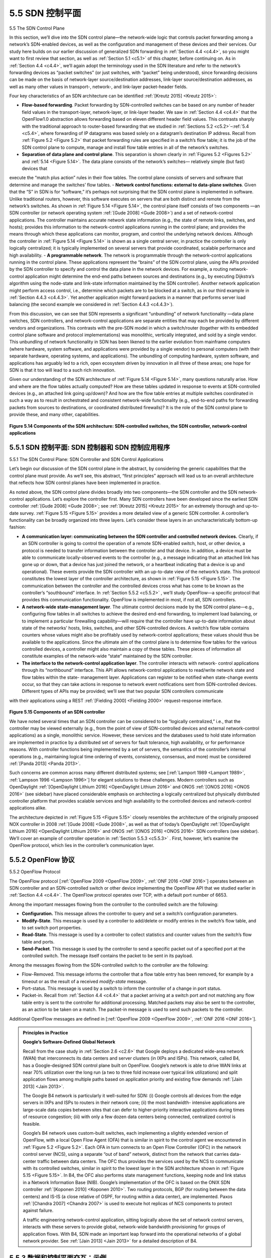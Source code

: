 .. _c5.5:

5.5 SDN 控制平面
===========================================================
5.5 The SDN Control Plane

.. tab:: 中文

.. tab:: 英文

In this section, we’ll dive into the SDN control plane—the network-wide logic that controls packet forwarding among a network’s SDN-enabled devices, as well as the configuration and management of these devices and their services. Our study here builds on our earlier discussion of generalized SDN forwarding in :ref:`Section 4.4 <c4.4>`, so you might want to first review that section, as well as :ref:`Section 5.1 <c5.1>` of this chapter, before continuing on. As in :ref:`Section 4.4 <c4.4>`, we’ll again adopt the terminology used in the SDN literature and refer to the network’s forwarding devices as “packet switches” (or just switches, with “packet” being understood), since forwarding decisions can be made on the basis of network-layer source/destination addresses, link-layer source/destination addresses, as well as many other values in transport-, network-, and link-layer packet-header fields.

Four key characteristics of an SDN architecture can be identified :ref:`[Kreutz 2015] <Kreutz 2015>`:

- **Flow-based forwarding**. Packet forwarding by SDN-controlled switches can be based on any number of header field values in the transport-layer, network-layer, or link-layer header. We saw in :ref:`Section 4.4 <c4.4>` that the OpenFlow1.0 abstraction allows forwarding based on eleven different header field values. This contrasts sharply with the traditional approach to router-based forwarding that we studied in :ref:`Sections 5.2 <c5.2>`–:ref:`5.4 <c5.4>`, where forwarding of IP datagrams was based solely on a datagram’s destination IP address. Recall from :ref:`Figure 5.2 <Figure 5.2>` that packet forwarding rules are specified in a switch’s flow table; it is the job of the SDN control plane to compute, manage and install flow table entries in all of the network’s switches.
- **Separation of data plane and control plane**. This separation is shown clearly in :ref:`Figures 5.2 <Figures 5.2>` and :ref:`5.14 <Figure 5.14>`. The data plane consists of the network’s switches— relatively simple (but fast) devices that
execute the “match plus action” rules in their flow tables. The control plane consists of servers and software that determine and manage the switches’ flow tables.
- **Network control functions: external to data-plane switches**. Given that the “S” in SDN is for “software,” it’s perhaps not surprising that the SDN control plane is implemented in software. Unlike
traditional routers, however, this software executes on servers that are both distinct and remote from the network’s switches. As shown in :ref:`Figure 5.14 <Figure 5.14>`, the control plane itself consists of two components
—an SDN controller (or network operating system :ref:`[Gude 2008] <Gude 2008>`) and a set of network-control applications. The controller maintains accurate network state information (e.g., the state of remote
links, switches, and hosts); provides this information to the network-control applications running in the control plane; and provides the means through which these applications can monitor, program,
and control the underlying network devices. Although the controller in :ref:`Figure 5.14 <Figure 5.14>` is shown as a single central server, in practice the controller is only logically centralized; it is typically implemented
on several servers that provide coordinated, scalable performance and high availability.
- **A programmable network**. The network is programmable through the network-control applications running in the control plane. These applications represent the “brains” of the SDN control plane, using the APIs provided by the SDN controller to specify and control the data plane in the network devices. For example, a routing network-control application might determine the end-end paths between sources and destinations (e.g., by executing Dijkstra’s algorithm using the node-state and link-state information maintained by the SDN controller). Another network application might perform access control, i.e., determine which packets are to be blocked at a switch, as in our third example in :ref:`Section 4.4.3 <c4.4.3>`. Yet another application might forward packets in a manner that performs server load balancing (the second example we considered in :ref:`Section 4.4.3 <c4.4.3>`).

From this discussion, we can see that SDN represents a significant “unbundling” of network functionality —data plane switches, SDN controllers, and network-control applications are separate entities that may each be provided by different vendors and organizations. This contrasts with the pre-SDN model in which a switch/router (together with its embedded control plane software and protocol implementations) was monolithic, vertically integrated, and sold by a single vendor. This unbundling of network functionality in SDN has been likened to the earlier evolution from mainframe computers (where hardware, system software, and applications were provided by a single vendor) to personal computers (with their separate hardware, operating systems, and applications). The unbundling of computing hardware, system software, and applications has arguably led to a rich, open ecosystem driven by innovation in all three of these areas; one hope for SDN is that it too will lead to a such rich innovation.

Given our understanding of the SDN architecture of :ref:`Figure 5.14 <Figure 5.14>`, many questions naturally arise. How and where are the flow tables actually computed? How are these tables updated in response to events at SDN-controlled devices (e.g., an attached link going up/down)? And how are the flow table entries at multiple switches coordinated in such a way as to result in orchestrated and consistent network-wide functionality (e.g., end-to-end paths for forwarding packets from sources to destinations, or coordinated distributed firewalls)? It is the role of the SDN control plane to provide these, and many other, capabilities.

.. figure:: ../img/461-0.png 
   :align: center 

.. _Figure 5.14:

**Figure 5.14 Components of the SDN architecture: SDN-controlled switches, the SDN controller, network-control applications**

.. _c5.5.1:

5.5.1 SDN 控制平面: SDN 控制器和 SDN 控制应用程序
----------------------------------------------------------------------------
5.5.1 The SDN Control Plane: SDN Controller and SDN Control Applications

.. tab:: 中文

.. tab:: 英文

Let’s begin our discussion of the SDN control plane in the abstract, by considering the generic capabilities that the control plane must provide. As we’ll see, this abstract, “first principles” approach will lead us to an overall architecture that reflects how SDN control planes have been implemented in practice.

As noted above, the SDN control plane divides broadly into two components—the SDN controller and the SDN network-control applications. Let’s explore the controller first. Many SDN controllers have been developed since the earliest SDN controller :ref:`[Gude 2008] <Gude 2008>`; see :ref:`[Kreutz 2015] <Kreutz 2015>` for an extremely thorough and up-to-date survey. :ref:`Figure 5.15 <Figure 5.15>` provides a more detailed view of a generic SDN controller. A controller’s functionality can be broadly organized into three layers. Let’s consider these layers in an uncharacteristically bottom-up fashion:

- **A communication layer: communicating between the SDN controller and controlled network devices.** Clearly, if an SDN controller is going to control the operation of a remote SDN-enabled switch, host, or other device, a protocol is needed to transfer information between the controller and that device. In addition, a device must be able to communicate locally-observed events to the controller (e.g., a message indicating that an attached link has gone up or down, that a device has just joined the network, or a heartbeat indicating that a device is up and operational). These events provide the SDN controller with an up-to-date view of the network’s state. This protocol constitutes the lowest layer of the controller architecture, as shown in :ref:`Figure 5.15 <Figure 5.15>`. The communication between the controller and the controlled devices cross what has come to be known as the controller’s “southbound” interface. In :ref:`Section 5.5.2 <c5.5.2>` , we’ll study OpenFlow—a specific protocol that provides this communication functionality. OpenFlow is implemented in most, if not all, SDN controllers.
- **A network-wide state-management layer**. The ultimate control decisions made by the SDN control plane—e.g., configuring flow tables in all switches to achieve the desired end-end forwarding, to implement load balancing, or to implement a particular firewalling capability—will require that the controller have up-to-date information about state of the networks’ hosts, links, switches, and other SDN-controlled devices. A switch’s flow table contains counters whose values might also be profitably used by network-control applications; these values should thus be available to the applications. Since the ultimate aim of the control plane is to determine flow tables for the various controlled devices, a controller might also maintain a copy of these tables. These pieces of information all constitute examples of the network-wide “state” maintained by the SDN controller.
- **The interface to the network-control application layer**. The controller interacts with network- control applications through its “northbound” interface. This API allows network-control applications to read/write network state and flow tables within the state- management layer. Applications can register to be notified when state-change events occur, so that they can take actions in response to network event notifications sent from SDN-controlled devices. Different types of APIs may be provided; we’ll see that two popular SDN controllers communicate
with their applications using a REST :ref:`[Fielding 2000] <Fielding 2000>` request-response interface.

.. figure:: ../img/463-0.png 
   :align: center 

.. _Figure 5.15:

**Figure 5.15 Components of an SDN controller**

We have noted several times that an SDN controller can be considered to be ­“logically centralized,” i.e., that the controller may be viewed externally (e.g., from the point of view of SDN-controlled devices and external network-control applications) as a single, monolithic service. However, these services and the databases used to hold state information are implemented in practice by a distributed set of servers for fault tolerance, high availability, or for performance reasons. With controller functions being implemented by a set of servers, the semantics of the controller’s internal operations (e.g., maintaining logical time ordering of events, consistency, consensus, and more) must be considered :ref:`[Panda 2013] <Panda 2013>`.

Such concerns are common across many different distributed systems; see [:ref:`Lamport 1989 <Lamport 1989>`, :ref:`Lampson 1996 <Lampson 1996>`] for elegant solutions to these challenges. Modern controllers such as OpenDaylight :ref:`[OpenDaylight Lithium 2016] <OpenDaylight Lithium 2016>` and ONOS :ref:`[ONOS 2016] <ONOS 2016>` (see sidebar) have placed considerable emphasis on architecting a logically centralized but physically distributed controller platform that provides scalable services and high availability to the controlled devices and network-control applications alike.

The architecture depicted in :ref:`Figure 5.15 <Figure 5.15>` closely resembles the architecture of the originally proposed NOX controller in 2008 :ref:`[Gude 2008] <Gude 2008>`, as well as that of today’s OpenDaylight :ref:`[OpenDaylight Lithium 2016] <OpenDaylight Lithium 2016>` and ONOS :ref:`[ONOS 2016] <ONOS 2016>` SDN controllers (see sidebar). We’ll cover an example of controller operation in :ref:`Section 5.5.3 <c5.5.3>` . First, however, let’s examine the OpenFlow protocol, which lies in the controller’s communication layer.


.. _c5.5.2:

5.5.2 OpenFlow 协议
----------------------------------------------------------------------------
5.5.2 OpenFlow Protocol

.. tab:: 中文

.. tab:: 英文

The OpenFlow protocol [:ref:`OpenFlow 2009 <OpenFlow 2009>`, :ref:`ONF 2016 <ONF 2016>`] operates between an SDN controller and an SDN-controlled switch or other device implementing the OpenFlow API that we studied earlier in :ref:`Section 4.4 <c4.4>`. The OpenFlow protocol operates over TCP, with a default port number of 6653. 

Among the important messages flowing from the controller to the controlled switch are the following:

- **Configuration.** This message allows the controller to query and set a switch’s configuration parameters.
- **Modify-State**. This message is used by a controller to add/delete or modify entries in the switch’s flow table, and to set switch port properties.
- **Read-State**. This message is used by a controller to collect statistics and counter values from the switch’s flow table and ports.
- **Send-Packet**. This message is used by the controller to send a specific packet out of a specified port at the controlled switch. The message itself contains the packet to be sent in its payload.

Among the messages flowing from the SDN-controlled switch to the controller are the following:

- Flow-Removed. This message informs the controller that a flow table entry has been removed, for example by a timeout or as the result of a received *modify-state* message.
- Port-status. This message is used by a switch to inform the controller of a change in port status.
- Packet-in. Recall from :ref:`Section 4.4 <c4.4>` that a packet arriving at a switch port and not matching any flow table entry is sent to the controller for additional processing. Matched packets may also be sent to the controller, as an action to be taken on a match. The packet-in message is used to send such packets to the controller.

Additional OpenFlow messages are defined in [:ref:`OpenFlow 2009 <OpenFlow 2009>`, :ref:`ONF 2016 <ONF 2016>`].

.. admonition:: Principles in Practice

   **Google’s Software-Defined Global Network**

   Recall from the case study in :ref:`Section 2.6 <c2.6>` that Google deploys a dedicated wide-area network (WAN) that interconnects its data centers and server clusters (in IXPs and ISPs). This network, called B4, has a Google-designed SDN control plane built on OpenFlow. Google’s network is able to drive WAN links at near 70% utilization over the long run (a two to three fold increase over typical link utilizations) and split application flows among multiple paths based on application priority and existing flow demands :ref:`[Jain 2013] <Jain 2013>`.

   The Google B4 network is particularly it well-suited for SDN: (i) Google controls all devices from the edge servers in IXPs and ISPs to routers in their network core; (ii) the most bandwidth- intensive applications are large-scale data copies between sites that can defer to higher-priority interactive applications during times of resource congestion; (iii) with only a few dozen data centers being connected, centralized control is feasible.

   Google’s B4 network uses custom-built switches, each implementing a slightly extended version of OpenFlow, with a local Open Flow Agent (OFA) that is similar in spirit to the control agent we encountered in :ref:`Figure 5.2 <Figure 5.2>`. Each OFA in turn connects to an Open Flow Controller (OFC) in the network control server (NCS), using a separate “out of band” network, distinct from the network that carries data-center traffic between data centers. The OFC thus provides the services used by the NCS to communicate with its controlled switches, similar in spirit to the lowest layer in the SDN architecture shown in :ref:`Figure 5.15 <Figure 5.15>`. In B4, the OFC also performs state management functions, keeping node and link status in a Network Information Base (NIB). Google’s implementation of the OFC is based on the ONIX SDN controller :ref:`[Koponen 2010] <Koponen 2010>`. Two routing protocols, BGP (for routing between the data centers) and IS-IS (a close relative of OSPF, for routing within a data center), are implemented. Paxos :ref:`[Chandra 2007] <Chandra 2007>` is used to execute hot replicas of NCS components to protect against failure.

   A traffic engineering network-control application, sitting logically above the set of network control servers, interacts with these servers to provide global, network-wide bandwidth provisioning for groups of application flows. With B4, SDN made an important leap forward into the operational networks of a global network provider. See :ref:`[Jain 2013] <Jain 2013>` for a detailed description of B4.
   


.. _c5.5.3:

5.5.3 数据和控制平面交互：示例
----------------------------------------------------------------------------
5.5.3 Data and Control Plane Interaction: An Example

.. tab:: 中文

.. tab:: 英文

In order to solidify our understanding of the interaction between SDN-controlled switches and the SDN controller, let’s consider the example shown in :ref:`Figure 5.16 <Figure 5.16>`, in which Dijkstra’s algorithm (which we studied in :ref:`Section 5.2 <c5.2>`) is used to determine shortest path routes. The SDN scenario in :ref:`Figure 5.16 <Figure 5.16>` has two important differences from the earlier per-router-control scenario of :ref:`Sections 5.2.1 <c5.2.1>` and :ref:`5.3 <c5.3>`, where Dijkstra’s algorithm was implemented in each and every router and link-state updates were flooded among all network routers:

- Dijkstra’s algorithm is executed as a separate application, outside of the packet switches. 
- Packet switches send link updates to the SDN controller and not to each other.

In this example, let’s assume that the link between switch s1 and s2 goes down; that shortest path routing is implemented, and consequently and that incoming and outgoing flow forwarding rules at s1, s3, and s4 are affected, but that s2’s operation is unchanged. Let’s also assume that OpenFlow is used as the communication layer protocol, and that the control plane performs no other function other than link-state routing.

.. figure:: ../img/466-0.png 
   :align: center 

.. _Figure 5.16:

**Figure 5.16 SDN controller scenario: Link-state change**

1. Switch s1, experiencing a link failure between itself and s2, notifies the SDN controller of the link-state change using the OpenFlow port-status message.
2. The SDN controller receives the OpenFlow message indicating the link-state change, and notifies the link-state manager, which updates a link-state ­database.
3. The network-control application that implements Dijkstra’s link-state routing has previously registered to be notified when link state changes. That application receives the notification of the link-state change.
4. The link-state routing application interacts with the link-state manager to get updated link state; it might also consult other components in the state-­management layer. It then computes the new least-cost paths.
5. The link-state routing application then interacts with the flow table manager, which determines the flow tables to be updated.
6. The flow table manager then uses the OpenFlow protocol to update flow table entries at affected switches—s1 (which will now route packets destined to s2 via s4), s2 (which will now begin receiving packets from s1 via intermediate switch s4), and s4 (which must now forward packets from s1 destined to s2).

This example is simple but illustrates how the SDN control plane provides control-plane services (in this case network-layer routing) that had been previously implemented with per-router control exercised in each and every network router. One can now easily appreciate how an SDN-enabled ISP could easily switch from least-cost path routing to a more hand-tailored approach to routing. Indeed, since the controller can tailor the flow tables as it pleases, it can implement any form of forwarding that it pleases —simply by changing its application-control software. This ease of change should be contrasted to the case of a traditional per-router control plane, where software in all routers (which might be provided to the ISP by multiple independent vendors) must be changed.


.. _c5.5.4:

5.5.4 SDN: 过去与未来
----------------------------------------------------------------------------
5.5.4 SDN: Past and Future

.. tab:: 中文

.. tab:: 英文

Although the intense interest in SDN is a relatively recent phenomenon, the technical roots of SDN, and the separation of the data and control planes in particular, go back considerably further. In 2004, [:ref:`Feamster 2004 <Feamster 2004>`, :ref:`Lakshman 2004 <Lakshman 2004>`, :ref:`RFC 3746 <RFC 3746>`] all argued for the separation of the network’s data and control planes. :ref:`[van der Merwe 1998] <van der Merwe 1998>` describes a control framework for ATM networks :ref:`[Black 1995] <Black 1995>` with multiple controllers, each controlling a number of ATM switches. The Ethane project :ref:`[Casado 2007] <Casado 2007>` pioneered the notion of a network of simple flow-based Ethernet switches with match-plus-action flow tables, a centralized controller that managed flow admission and routing, and the forwarding of unmatched packets from the switch to the controller. A network of more than 300 Ethane switches was operational in 2007. Ethane quickly evolved into the OpenFlow project, and the rest (as the saying goes) is history!

Numerous research efforts are aimed at developing future SDN architectures and capabilities. As we have seen, the SDN revolution is leading to the disruptive replacement of dedicated monolithic switches and routers (with both data and control planes) by simple commodity switching hardware and a sophisticated software control plane. A generalization of SDN known as network functions virtualization (NFV) similarly aims at disruptive replacement of sophisticated middleboxes (such as middleboxes with dedicated hardware and proprietary software for media caching/service) with simple commodity servers, switching, and storage :ref:`[Gember-Jacobson 2014] <Gember-Jacobson 2014>`. A second area of important research seeks to extend SDN concepts from the intra-AS setting to the inter-AS setting :ref:`[Gupta 2014] <Gupta 2014>`.

.. admonition:: PRINCIPLES IN PRACTICE

   **SDN Controller Case Studies: The OpenDaylight and ONOS Controllers**
      In the earliest days of SDN, there was a single SDN protocol (OpenFlow [:ref:`McKeown 2008 <McKeown 2008>`; :ref:`OpenFlow 2009 <OpenFlow 2009>`]) and a single SDN controller (NOX :ref:`Gude 2008 <Gude 2008>`). Since then, the number of SDN controllers in particular has grown significantly :ref:`[Kreutz 2015] <Kreutz 2015>`. Some SDN controllers are company-specific and proprietary, e.g., ONIX :ref:`[Koponen 2010] <Koponen 2010>`, Juniper Networks Contrail :ref:`[Juniper Contrail 2016] <Juniper Contrail 2016>`, and Google’s controller :ref:`[Jain 2013] <Jain 2013>` for its B4 wide-area network. But many more controllers are open-source and implemented in a variety of programming languages :ref:`[Erickson 2013] <Erickson 2013>`. Most recently, the OpenDaylight controller :ref:`[OpenDaylight Lithium 2016] <OpenDaylight Lithium 2016>` and the ONOS controller :ref:`[ONOS 2016] <ONOS 2016>` have found considerable industry support. They are both open-source and are being developed in partnership with the Linux Foundation.

   **The OpenDaylight Controller**
      :ref:`Figure 5.17 <Figure 5.17>` presents a simplified view of the OpenDaylight Lithium SDN controller platform :ref:`[OpenDaylight Lithium 2016] <OpenDaylight Lithium 2016>`. ODL’s main set of controller components correspond closely to those we developed in :ref:`Figure 5.15 <Figure 5.15>`.

      Network-Service Applications are the applications that determine how data-plane forwarding and other services, such as firewalling and load balancing, are accomplished in the controlled switches. Unlike the canonical controller in :ref:`Figure 5.15 <Figure 5.15>`, the ODL controller has two interfaces through which applications may communicate with native controller services and each other: external applications communicate with controller modules using a REST request-response API running over HTTP. Internal applications communicate with each other via the Service Abstraction Layer (SAL). The choice as to whether a controller application is implemented externally or internally is up to the application designer; the particular configuration of applications shown in :ref:`Figure 5.17 <Figure 5.17>` is only meant as an ­example.
   
      .. figure:: ../img/469-0.png 
         :align: center 

      .. _Figure 5.17:

      **Figure 5.17 The OpenDaylight controller**

      ODL’s *Basic Network-Service Functions* are at the heart of the controller, and they correspond closely to the network-wide state management capabilities that we encountered in :ref:`Figure 5.15 <Figure 5.15>`. The SAL is the controller’s nerve center, allowing controller ­components and applications to invoke each other’s services and to subscribe to events they generate. It also provides a uniform abstract interface to the specific *underlying communications protocols* in the communication layer, including OpenFlow and SNMP (the Simple Network Management Protocol—a network management protocol that we will cover in :ref:`Section 5.7 <c5.7>`). OVSDB is a protocol used to manage data center switching, an important application area for SDN technology. We’ll introduce data center networking in :ref:`Chapter 6 <c6>`.

      .. figure:: ../img/470-0.png 
         :align: center 

      .. _Figure 5.18:

      **Figure 5.18 ONOS controller architecture**

   **The ONOS Controller**
      :ref:`Figure 5.18 <Figure 5.18>` presents a simplified view of the ONOS controller :ref:`[ONOS 2016] <ONOS 2016>`. Similar to the canonical controller in :ref:`Figure 5.15 <Figure 5.15>`, three layers can be identified in the ONOS ­controller:

      - **Northbound abstractions and protocols**. A unique feature of ONOS is its intent framework, which allows an application to request a high-level service (e.g., to setup a connection between host A and Host B, or conversely to not allow Host A and host B to communicate) without having to know the details of how this service is performed. State information is provided to network-control applications across the northbound API either synchronously (via query) or asynchronously (via listener callbacks, e.g., when network state changes).
      - **Distributed core**. The state of the network’s links, hosts, and devices is maintained in ONOS’s distributed core. ONOS is deployed as a service on a set of interconnected servers, with each server running an identical copy of the ONOS software; an increased number of servers offers an increased service capacity. The ONOS core provides the mechanisms for service replication and coordination among instances, providing the applications above and the network devices below with the abstraction of logically centralized core services.
      - **Southbound abstractions and protocols**. The southbound abstractions mask the heterogeneity of the underlying hosts, links, switches, and protocols, allowing the distributed core to be both device and protocol agnostic. Because of this abstraction, the southbound interface below the distributed core is logically higher than in our canonical controller in :ref:`Figure 5.14 <Figure 5.14>` or the ODL controller in :ref:`Figure 5.17 <Figure 5.17>`.